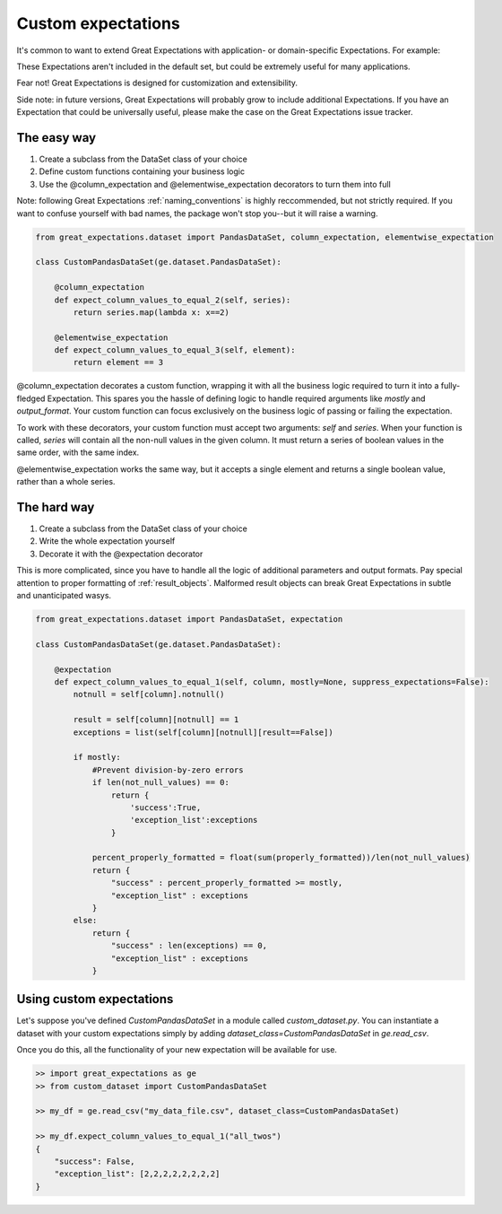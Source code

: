 .. _custom_expectations:

==============================================================================
Custom expectations
==============================================================================

It's common to want to extend Great Expectations with application- or domain-specific Expectations. For example:

.. code-block:: bash
    expect_column_text_to_be_in_english
    expect_column_value_to_be_valid_diagnosis_code
    expect_column_value_to_be_be_unicode_encodable

These Expectations aren't included in the default set, but could be extremely useful for many applications.

Fear not! Great Expectations is designed for customization and extensibility.

Side note: in future versions, Great Expectations will probably grow to include additional Expectations. If you have an Expectation that could be universally useful, please make the case on the Great Expectations issue tracker.

The easy way
--------------------------------------------------------------------------------

1. Create a subclass from the DataSet class of your choice
2. Define custom functions containing your business logic
3. Use the @column_expectation and @elementwise_expectation decorators to turn them into full

Note: following Great Expectations :ref:`naming_conventions` is highly reccommended, but not strictly required. If you want to confuse yourself with bad names, the package won't stop you--but it will raise a warning.

.. code-block:: bash

    from great_expectations.dataset import PandasDataSet, column_expectation, elementwise_expectation

    class CustomPandasDataSet(ge.dataset.PandasDataSet):

        @column_expectation
        def expect_column_values_to_equal_2(self, series):
            return series.map(lambda x: x==2)

        @elementwise_expectation
        def expect_column_values_to_equal_3(self, element):
            return element == 3

@column_expectation decorates a custom function, wrapping it with all the business logic required to turn it into a fully-fledged Expectation. This spares you the hassle of defining logic to handle required arguments like `mostly` and `output_format`. Your custom function can focus exclusively on the business logic of passing or failing the expectation.

To work with these decorators, your custom function must accept two arguments: `self` and `series`. When your function is called, `series` will contain all the non-null values in the given column. It must return a series of boolean values in the same order, with the same index.

@elementwise_expectation works the same way, but it accepts a single element and returns a single boolean value, rather than a whole series.


The hard way
--------------------------------------------------------------------------------

1. Create a subclass from the DataSet class of your choice
2. Write the whole expectation yourself
3. Decorate it with the @expectation decorator

This is more complicated, since you have to handle all the logic of additional parameters and output formats. Pay special attention to proper formatting of :ref:`result_objects`. Malformed result objects can break Great Expectations in subtle and unanticipated wasys.

.. code-block:: bash

    from great_expectations.dataset import PandasDataSet, expectation

    class CustomPandasDataSet(ge.dataset.PandasDataSet):

        @expectation
        def expect_column_values_to_equal_1(self, column, mostly=None, suppress_expectations=False):
            notnull = self[column].notnull()
            
            result = self[column][notnull] == 1
            exceptions = list(self[column][notnull][result==False])
            
            if mostly:
                #Prevent division-by-zero errors
                if len(not_null_values) == 0:
                    return {
                        'success':True,
                        'exception_list':exceptions
                    }

                percent_properly_formatted = float(sum(properly_formatted))/len(not_null_values)
                return {
                    "success" : percent_properly_formatted >= mostly,
                    "exception_list" : exceptions
                }
            else:
                return {
                    "success" : len(exceptions) == 0,
                    "exception_list" : exceptions
                }



Using custom expectations
--------------------------------------------------------------------------------

Let's suppose you've defined `CustomPandasDataSet` in a module called `custom_dataset.py`. You can instantiate a dataset with your custom expectations simply by adding `dataset_class=CustomPandasDataSet` in `ge.read_csv`.

Once you do this, all the functionality of your new expectation will be available for use.

.. code-block:: bash

    >> import great_expectations as ge
    >> from custom_dataset import CustomPandasDataSet

    >> my_df = ge.read_csv("my_data_file.csv", dataset_class=CustomPandasDataSet)

    >> my_df.expect_column_values_to_equal_1("all_twos")
    {
        "success": False,
        "exception_list": [2,2,2,2,2,2,2,2]
    }

